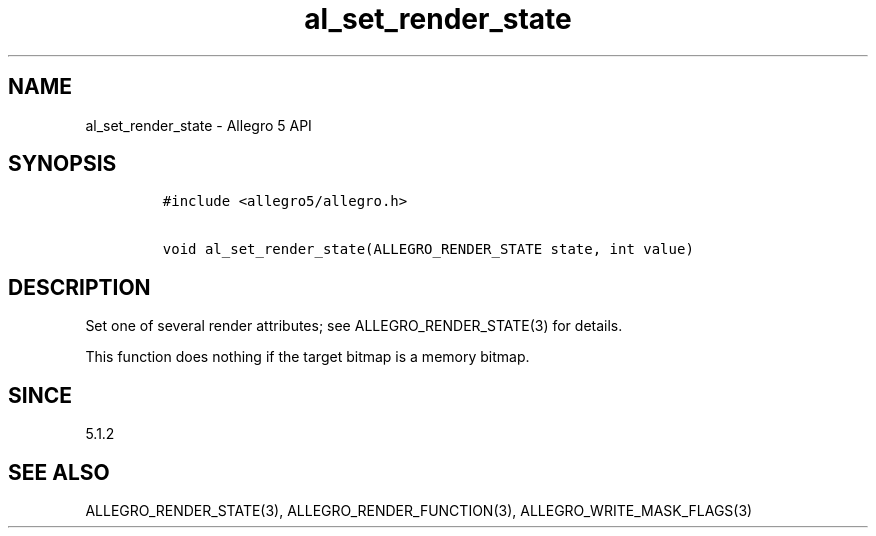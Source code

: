 .\" Automatically generated by Pandoc 2.11.4
.\"
.TH "al_set_render_state" "3" "" "Allegro reference manual" ""
.hy
.SH NAME
.PP
al_set_render_state - Allegro 5 API
.SH SYNOPSIS
.IP
.nf
\f[C]
#include <allegro5/allegro.h>

void al_set_render_state(ALLEGRO_RENDER_STATE state, int value)
\f[R]
.fi
.SH DESCRIPTION
.PP
Set one of several render attributes; see ALLEGRO_RENDER_STATE(3) for
details.
.PP
This function does nothing if the target bitmap is a memory bitmap.
.SH SINCE
.PP
5.1.2
.SH SEE ALSO
.PP
ALLEGRO_RENDER_STATE(3), ALLEGRO_RENDER_FUNCTION(3),
ALLEGRO_WRITE_MASK_FLAGS(3)
